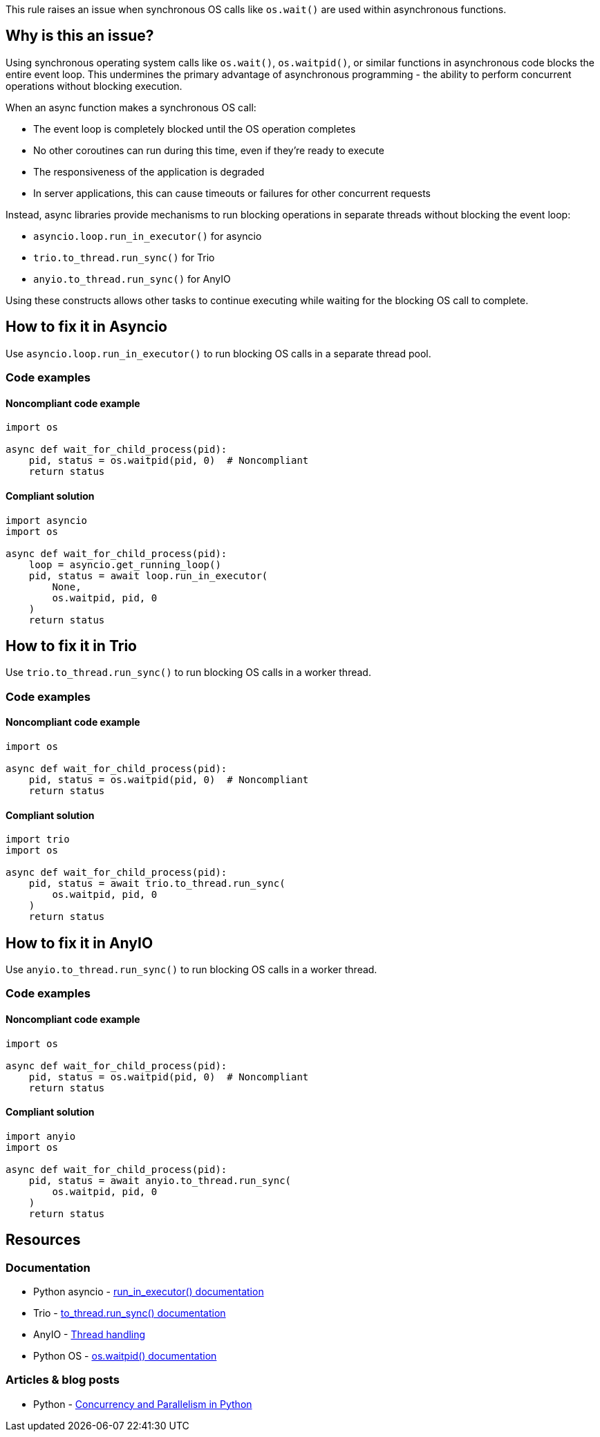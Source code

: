 This rule raises an issue when synchronous OS calls like `os.wait()` are used within asynchronous functions.

== Why is this an issue?

Using synchronous operating system calls like `os.wait()`, `os.waitpid()`, or similar functions in asynchronous code blocks the entire event loop. This undermines the primary advantage of asynchronous programming - the ability to perform concurrent operations without blocking execution.

When an async function makes a synchronous OS call:

* The event loop is completely blocked until the OS operation completes
* No other coroutines can run during this time, even if they're ready to execute
* The responsiveness of the application is degraded
* In server applications, this can cause timeouts or failures for other concurrent requests

Instead, async libraries provide mechanisms to run blocking operations in separate threads without blocking the event loop:

* `asyncio.loop.run_in_executor()` for asyncio
* `trio.to_thread.run_sync()` for Trio
* `anyio.to_thread.run_sync()` for AnyIO

Using these constructs allows other tasks to continue executing while waiting for the blocking OS call to complete.

== How to fix it in Asyncio

Use `asyncio.loop.run_in_executor()` to run blocking OS calls in a separate thread pool.

=== Code examples

==== Noncompliant code example

[source,python,diff-id=1,diff-type=noncompliant]
----
import os

async def wait_for_child_process(pid):
    pid, status = os.waitpid(pid, 0)  # Noncompliant
    return status
----

==== Compliant solution

[source,python,diff-id=1,diff-type=compliant]
----
import asyncio
import os

async def wait_for_child_process(pid):
    loop = asyncio.get_running_loop()
    pid, status = await loop.run_in_executor(
        None,
        os.waitpid, pid, 0
    )
    return status
----

== How to fix it in Trio

Use `trio.to_thread.run_sync()` to run blocking OS calls in a worker thread.

=== Code examples

==== Noncompliant code example

[source,python,diff-id=2,diff-type=noncompliant]
----
import os

async def wait_for_child_process(pid):
    pid, status = os.waitpid(pid, 0)  # Noncompliant
    return status
----

==== Compliant solution

[source,python,diff-id=2,diff-type=compliant]
----
import trio
import os

async def wait_for_child_process(pid):
    pid, status = await trio.to_thread.run_sync(
        os.waitpid, pid, 0
    )
    return status
----

== How to fix it in AnyIO

Use `anyio.to_thread.run_sync()` to run blocking OS calls in a worker thread.

=== Code examples

==== Noncompliant code example

[source,python,diff-id=3,diff-type=noncompliant]
----
import os

async def wait_for_child_process(pid):
    pid, status = os.waitpid(pid, 0)  # Noncompliant
    return status
----

==== Compliant solution

[source,python,diff-id=3,diff-type=compliant]
----
import anyio
import os

async def wait_for_child_process(pid):
    pid, status = await anyio.to_thread.run_sync(
        os.waitpid, pid, 0
    )
    return status
----

== Resources

=== Documentation
* Python asyncio - https://docs.python.org/3/library/asyncio-eventloop.html#asyncio.loop.run_in_executor[run_in_executor() documentation]
* Trio - https://trio.readthedocs.io/en/stable/reference-core.html#trio.to_thread.run_sync[to_thread.run_sync() documentation]
* AnyIO - https://anyio.readthedocs.io/en/stable/threads.html[Thread handling]
* Python OS - https://docs.python.org/3/library/os.html#os.waitpid[os.waitpid() documentation]

=== Articles & blog posts
* Python - https://realpython.com/python-concurrency/[Concurrency and Parallelism in Python]

ifdef::env-github,rspecator-view[]

'''
== Implementation Specification
(visible only on this page)

=== Message
Use a thread executor to wrap blocking OS calls in this async function.

=== Highlighting
* Primary locations: the blocking OS call within an async function
* Secondary locations: the enclosing async function `aync` keyword (message: "this is an asynchronous function")

endif::env-github,rspecator-view[]


